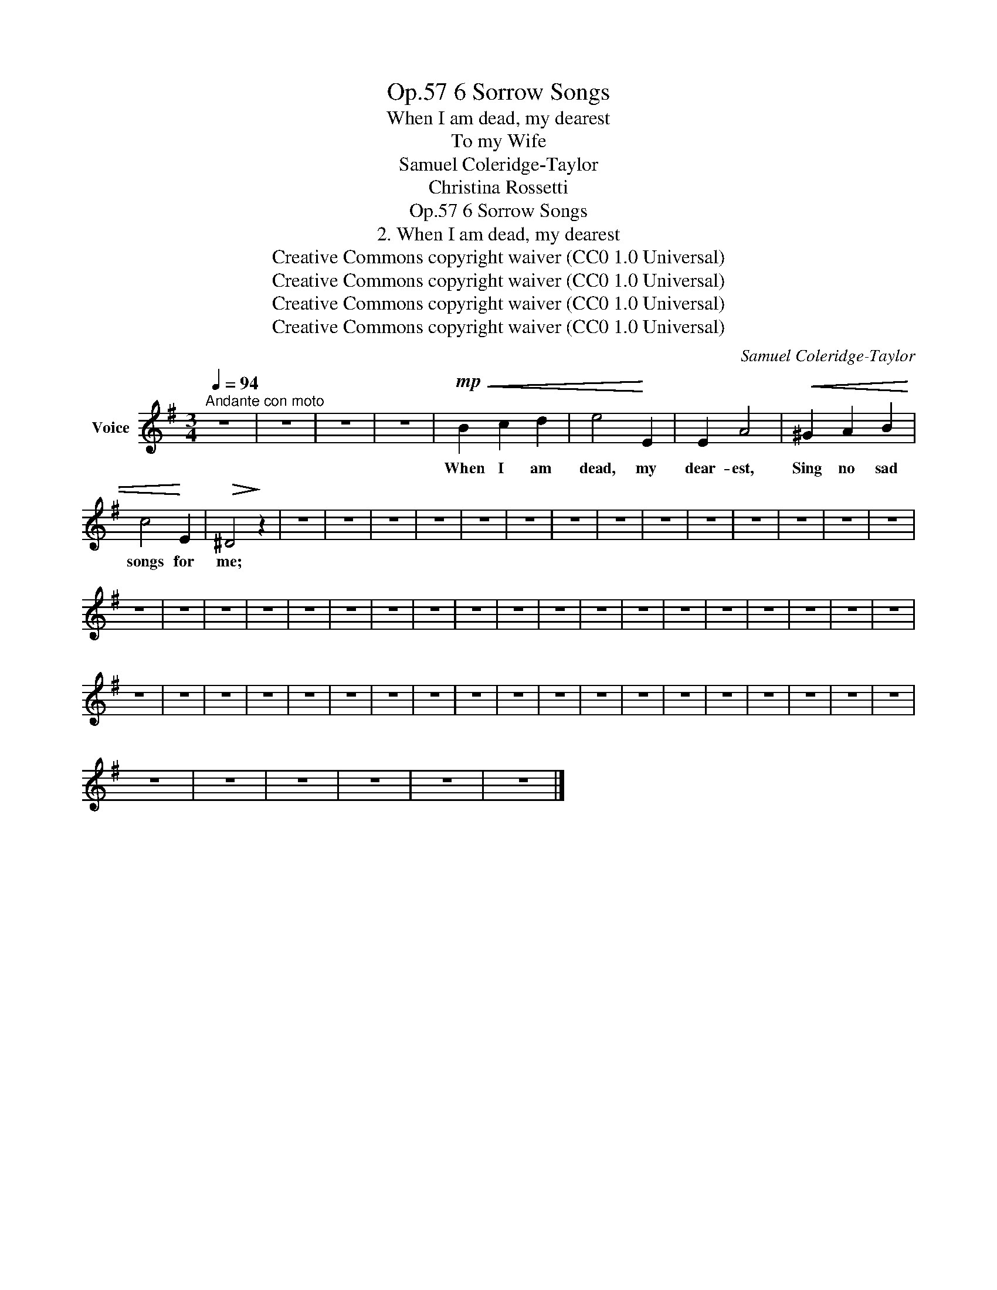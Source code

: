 X:1
T:6 Sorrow Songs, Op.57
T:When I am dead, my dearest
T:To my Wife
T:Samuel Coleridge-Taylor
T:Christina Rossetti
T:6 Sorrow Songs, Op.57
T:2. When I am dead, my dearest 
T:Creative Commons copyright waiver (CC0 1.0 Universal) 
T:Creative Commons copyright waiver (CC0 1.0 Universal) 
T:Creative Commons copyright waiver (CC0 1.0 Universal) 
T:Creative Commons copyright waiver (CC0 1.0 Universal) 
C:Samuel Coleridge-Taylor
Z:Christina Rossetti
Z:Creative Commons copyright waiver (CC0 1.0 Universal)
L:1/8
Q:1/4=94
M:3/4
K:G
V:1 treble nm="Voice"
V:1
"^Andante con moto" z6 | z6 | z6 | z6 |!mp!!<(! B2 c2 d2 | e4!<)! E2 | E2 A4 |!<(! ^G2 A2 B2 | %8
w: ||||When I am|dead, my|dear- est,|Sing no sad|
 c4!<)! E2 |!>(! ^D4!>)! z2 | z6 | z6 | z6 | z6 | z6 | z6 | z6 | z6 | z6 | z6 | z6 | z6 | z6 | z6 | %24
w: songs for|me;|||||||||||||||
 z6 | z6 | z6 | z6 | z6 | z6 | z6 | z6 | z6 | z6 | z6 | z6 | z6 | z6 | z6 | z6 | z6 | z6 | z6 | %43
w: |||||||||||||||||||
 z6 | z6 | z6 | z6 | z6 | z6 | z6 | z6 | z6 | z6 | z6 | z6 | z6 | z6 | z6 | z6 | z6 | z6 | z6 | %62
w: |||||||||||||||||||
 z6 | z6 | z6 | z6 | z6 | z6 |] %68
w: ||||||


